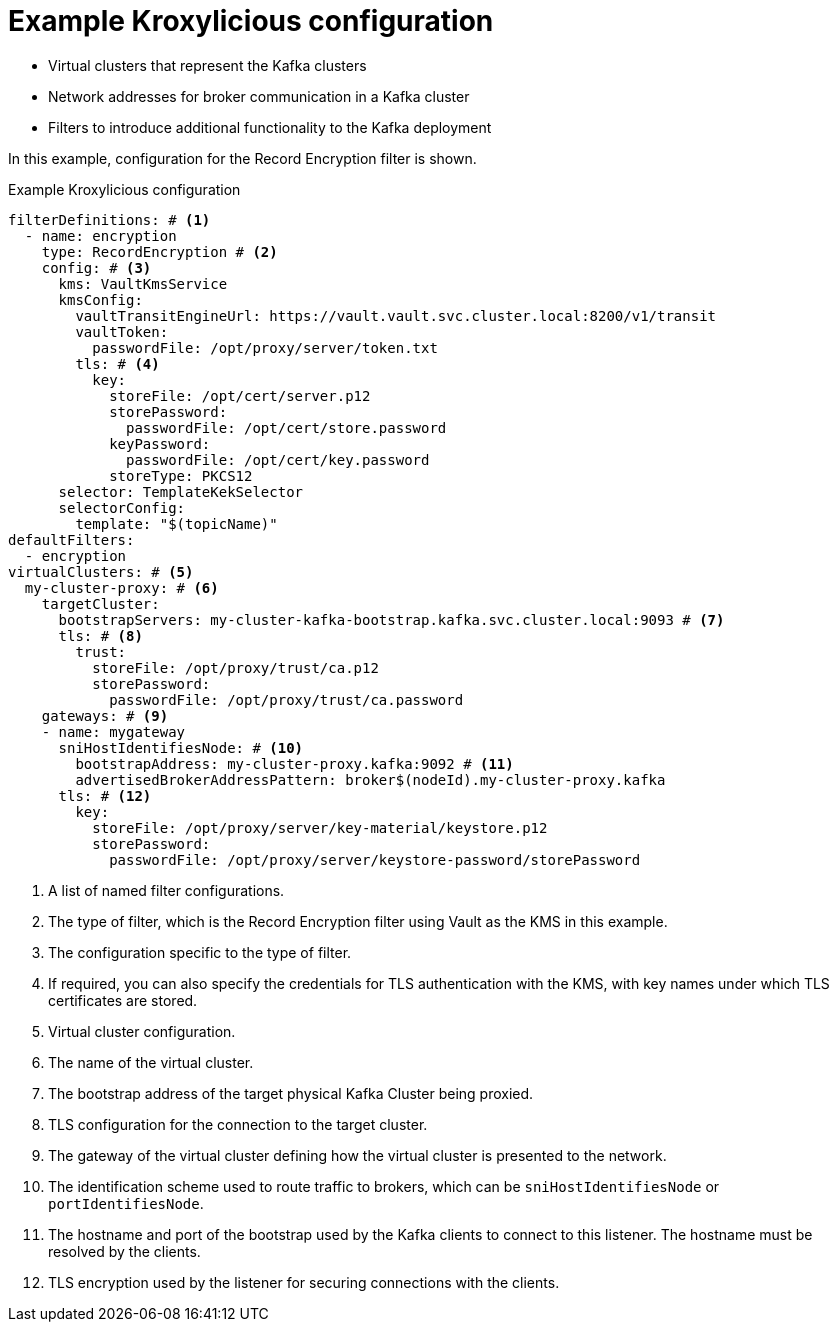 [id='ref-configuring-proxy-example-{context}']
= Example Kroxylicious configuration

* Virtual clusters that represent the Kafka clusters
* Network addresses for broker communication in a Kafka cluster
* Filters to introduce additional functionality to the Kafka deployment

In this example, configuration for the Record Encryption filter is shown.

[id='con-deploying-upstream-tls-{context}']
.Example Kroxylicious configuration
[source,yaml]
----
filterDefinitions: # <1>
  - name: encryption
    type: RecordEncryption # <2>
    config: # <3>
      kms: VaultKmsService
      kmsConfig:
        vaultTransitEngineUrl: https://vault.vault.svc.cluster.local:8200/v1/transit
        vaultToken:
          passwordFile: /opt/proxy/server/token.txt
        tls: # <4>
          key:
            storeFile: /opt/cert/server.p12
            storePassword:
              passwordFile: /opt/cert/store.password
            keyPassword:
              passwordFile: /opt/cert/key.password
            storeType: PKCS12
      selector: TemplateKekSelector
      selectorConfig:
        template: "$(topicName)"
defaultFilters:
  - encryption
virtualClusters: # <5>
  my-cluster-proxy: # <6>
    targetCluster:
      bootstrapServers: my-cluster-kafka-bootstrap.kafka.svc.cluster.local:9093 # <7>
      tls: # <8>
        trust:
          storeFile: /opt/proxy/trust/ca.p12
          storePassword:
            passwordFile: /opt/proxy/trust/ca.password
    gateways: # <9>
    - name: mygateway
      sniHostIdentifiesNode: # <10>
        bootstrapAddress: my-cluster-proxy.kafka:9092 # <11>
        advertisedBrokerAddressPattern: broker$(nodeId).my-cluster-proxy.kafka
      tls: # <12>
        key:
          storeFile: /opt/proxy/server/key-material/keystore.p12
          storePassword:
            passwordFile: /opt/proxy/server/keystore-password/storePassword
----
<1> A list of named filter configurations.
<2> The type of filter, which is the Record Encryption filter using Vault as the KMS in this example.
<3> The configuration specific to the type of filter.
<4> If required, you can also specify the credentials for TLS authentication with the KMS, with key names under which TLS certificates are stored.
<5> Virtual cluster configuration.
<6> The name of the virtual cluster.
<7> The bootstrap address of the target physical Kafka Cluster being proxied.
<8> TLS configuration for the connection to the target cluster.
<9> The gateway of the virtual cluster defining how the virtual cluster is presented to the network.
<10> The identification scheme used to route traffic to brokers, which can be `sniHostIdentifiesNode` or `portIdentifiesNode`.
<11> The hostname and port of the bootstrap used by the Kafka clients to connect to this listener. The hostname must be resolved by the clients.
<12> TLS encryption used by the listener for securing connections with the clients.

